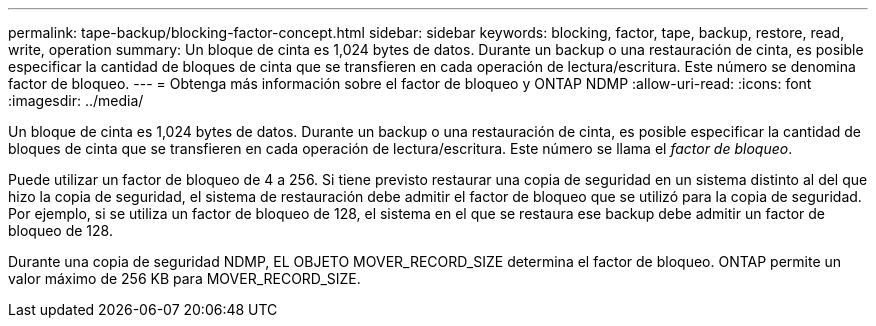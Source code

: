 ---
permalink: tape-backup/blocking-factor-concept.html 
sidebar: sidebar 
keywords: blocking, factor, tape, backup, restore, read, write, operation 
summary: Un bloque de cinta es 1,024 bytes de datos. Durante un backup o una restauración de cinta, es posible especificar la cantidad de bloques de cinta que se transfieren en cada operación de lectura/escritura. Este número se denomina factor de bloqueo. 
---
= Obtenga más información sobre el factor de bloqueo y ONTAP NDMP
:allow-uri-read: 
:icons: font
:imagesdir: ../media/


[role="lead"]
Un bloque de cinta es 1,024 bytes de datos. Durante un backup o una restauración de cinta, es posible especificar la cantidad de bloques de cinta que se transfieren en cada operación de lectura/escritura. Este número se llama el _factor de bloqueo_.

Puede utilizar un factor de bloqueo de 4 a 256. Si tiene previsto restaurar una copia de seguridad en un sistema distinto al del que hizo la copia de seguridad, el sistema de restauración debe admitir el factor de bloqueo que se utilizó para la copia de seguridad. Por ejemplo, si se utiliza un factor de bloqueo de 128, el sistema en el que se restaura ese backup debe admitir un factor de bloqueo de 128.

Durante una copia de seguridad NDMP, EL OBJETO MOVER_RECORD_SIZE determina el factor de bloqueo. ONTAP permite un valor máximo de 256 KB para MOVER_RECORD_SIZE.
